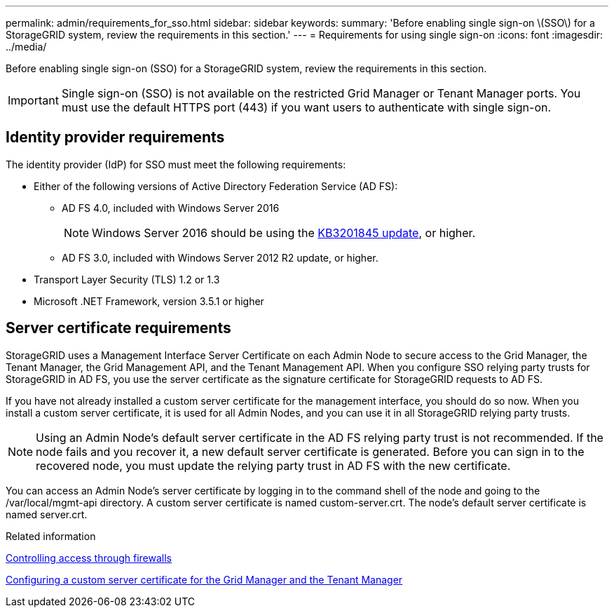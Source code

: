 ---
permalink: admin/requirements_for_sso.html
sidebar: sidebar
keywords: 
summary: 'Before enabling single sign-on \(SSO\) for a StorageGRID system, review the requirements in this section.'
---
= Requirements for using single sign-on
:icons: font
:imagesdir: ../media/

[.lead]
Before enabling single sign-on (SSO) for a StorageGRID system, review the requirements in this section.

IMPORTANT: Single sign-on (SSO) is not available on the restricted Grid Manager or Tenant Manager ports. You must use the default HTTPS port (443) if you want users to authenticate with single sign-on.

== Identity provider requirements

The identity provider (IdP) for SSO must meet the following requirements:

* Either of the following versions of Active Directory Federation Service (AD FS):
 ** AD FS 4.0, included with Windows Server 2016
+
NOTE: Windows Server 2016 should be using the https://support.microsoft.com/en-us/help/3201845/cumulative-update-for-windows-10-version-1607-and-windows-server-2016[KB3201845 update], or higher.

 ** AD FS 3.0, included with Windows Server 2012 R2 update, or higher.
* Transport Layer Security (TLS) 1.2 or 1.3
* Microsoft .NET Framework, version 3.5.1 or higher

== Server certificate requirements

StorageGRID uses a Management Interface Server Certificate on each Admin Node to secure access to the Grid Manager, the Tenant Manager, the Grid Management API, and the Tenant Management API. When you configure SSO relying party trusts for StorageGRID in AD FS, you use the server certificate as the signature certificate for StorageGRID requests to AD FS.

If you have not already installed a custom server certificate for the management interface, you should do so now. When you install a custom server certificate, it is used for all Admin Nodes, and you can use it in all StorageGRID relying party trusts.

NOTE: Using an Admin Node's default server certificate in the AD FS relying party trust is not recommended. If the node fails and you recover it, a new default server certificate is generated. Before you can sign in to the recovered node, you must update the relying party trust in AD FS with the new certificate.

You can access an Admin Node's server certificate by logging in to the command shell of the node and going to the /var/local/mgmt-api directory. A custom server certificate is named custom-server.crt. The node's default server certificate is named server.crt.

.Related information

xref:controlling_access_through_firewalls.adoc[Controlling access through firewalls]

xref:configuring_custom_server_certificate_for_grid_manager_tenant_manager.adoc[Configuring a custom server certificate for the Grid Manager and the Tenant Manager]
